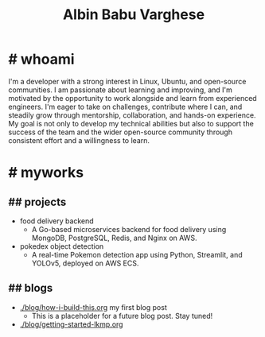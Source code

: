 #+TITLE: Albin Babu Varghese
#+OPTIONS: toc:nil num:nil html-postamble:nil

* # whoami

I'm a developer with a strong interest in Linux, Ubuntu, and open-source communities. I am passionate about learning and improving, and I'm motivated by the opportunity to work alongside and learn from experienced engineers. I'm eager to take on challenges, contribute where I can, and steadily grow through mentorship, collaboration, and hands-on experience. My goal is not only to develop my technical abilities but also to support the success of the team and the wider open-source community through consistent effort and a willingness to learn.

* # myworks

** ## projects
- food delivery backend
   - A Go-based microservices backend for food delivery using MongoDB, PostgreSQL, Redis, and Nginx on AWS.
- pokedex object detection
   - A real-time Pokemon detection app using Python, Streamlit, and YOLOv5, deployed on AWS ECS.

** ## blogs
- [[./blog/how-i-build-this.org]] my first blog post
  - This is a placeholder for a future blog post. Stay tuned!
- [[./blog/getting-started-lkmp.org]]
